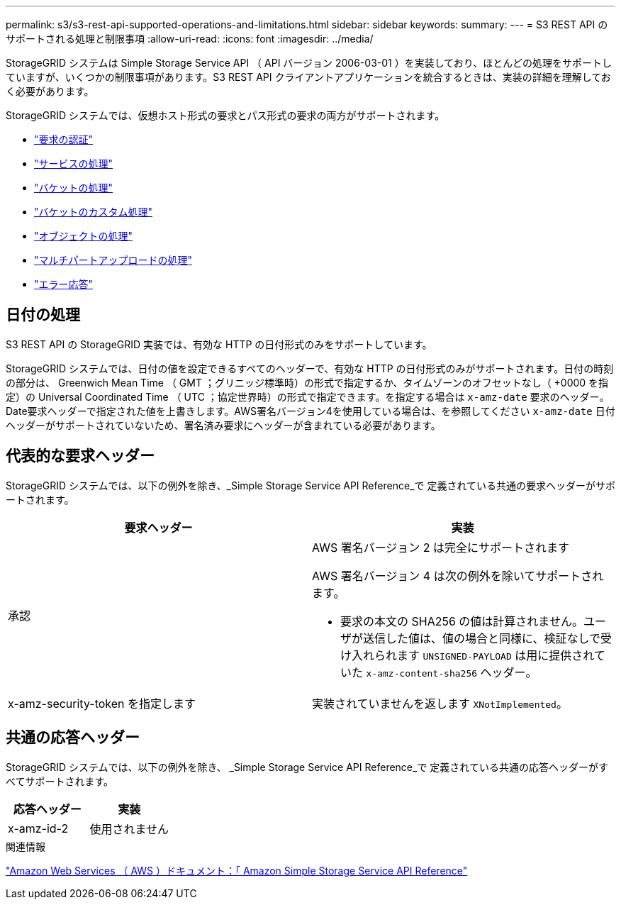 ---
permalink: s3/s3-rest-api-supported-operations-and-limitations.html 
sidebar: sidebar 
keywords:  
summary:  
---
= S3 REST API のサポートされる処理と制限事項
:allow-uri-read: 
:icons: font
:imagesdir: ../media/


[role="lead"]
StorageGRID システムは Simple Storage Service API （ API バージョン 2006-03-01 ）を実装しており、ほとんどの処理をサポートしていますが、いくつかの制限事項があります。S3 REST API クライアントアプリケーションを統合するときは、実装の詳細を理解しておく必要があります。

StorageGRID システムでは、仮想ホスト形式の要求とパス形式の要求の両方がサポートされます。

* link:authenticating-requests.html["要求の認証"]
* link:operations-on-the-service.html["サービスの処理"]
* link:operations-on-buckets.html["バケットの処理"]
* link:custom-operations-on-buckets.html["バケットのカスタム処理"]
* link:operations-on-objects.html["オブジェクトの処理"]
* link:operations-for-multipart-uploads.html["マルチパートアップロードの処理"]
* link:error-responses.html["エラー応答"]




== 日付の処理

S3 REST API の StorageGRID 実装では、有効な HTTP の日付形式のみをサポートしています。

StorageGRID システムでは、日付の値を設定できるすべてのヘッダーで、有効な HTTP の日付形式のみがサポートされます。日付の時刻の部分は、 Greenwich Mean Time （ GMT ；グリニッジ標準時）の形式で指定するか、タイムゾーンのオフセットなし（ +0000 を指定）の Universal Coordinated Time （ UTC ；協定世界時）の形式で指定できます。を指定する場合は `x-amz-date` 要求のヘッダー。Date要求ヘッダーで指定された値を上書きします。AWS署名バージョン4を使用している場合は、を参照してください `x-amz-date` 日付ヘッダーがサポートされていないため、署名済み要求にヘッダーが含まれている必要があります。



== 代表的な要求ヘッダー

StorageGRID システムでは、以下の例外を除き、_Simple Storage Service API Reference_で 定義されている共通の要求ヘッダーがサポートされます。

|===
| 要求ヘッダー | 実装 


 a| 
承認
 a| 
AWS 署名バージョン 2 は完全にサポートされます

AWS 署名バージョン 4 は次の例外を除いてサポートされます。

* 要求の本文の SHA256 の値は計算されません。ユーザが送信した値は、値の場合と同様に、検証なしで受け入れられます `UNSIGNED-PAYLOAD` は用に提供されていた `x-amz-content-sha256` ヘッダー。




 a| 
x-amz-security-token を指定します
 a| 
実装されていませんを返します `XNotImplemented`。

|===


== 共通の応答ヘッダー

StorageGRID システムでは、以下の例外を除き、 _Simple Storage Service API Reference_で 定義されている共通の応答ヘッダーがすべてサポートされます。

|===
| 応答ヘッダー | 実装 


 a| 
x-amz-id-2
 a| 
使用されません

|===
.関連情報
http://docs.aws.amazon.com/AmazonS3/latest/API/Welcome.html["Amazon Web Services （ AWS ）ドキュメント：「 Amazon Simple Storage Service API Reference"]

